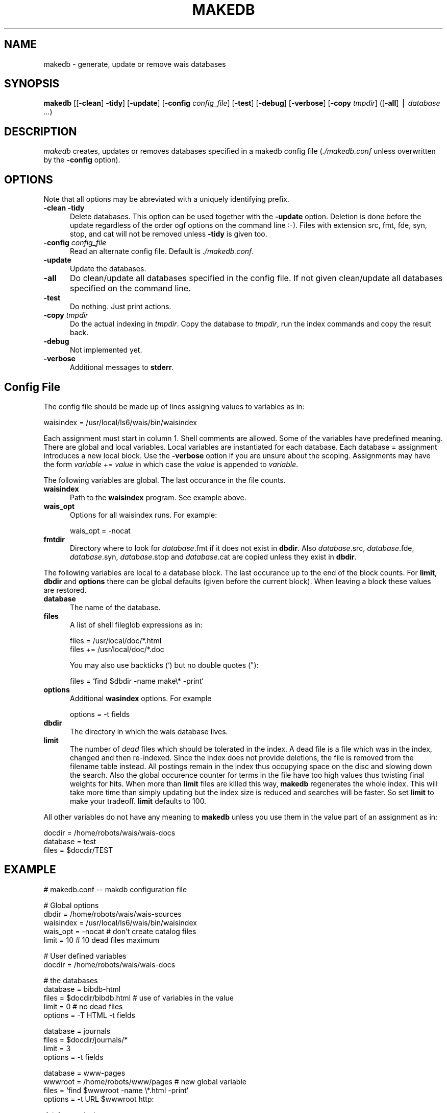 .rn '' }`
''' $RCSfile$$Revision$$Date$
'''
''' $Log$
'''
.de Sh
.br
.if t .Sp
.ne 5
.PP
\fB\\$1\fR
.PP
..
.de Sp
.if t .sp .5v
.if n .sp
..
.de Ip
.br
.ie \\n(.$>=3 .ne \\$3
.el .ne 3
.IP "\\$1" \\$2
..
.de Vb
.ft CW
.nf
.ne \\$1
..
.de Ve
.ft R

.fi
..
'''
'''
'''     Set up \*(-- to give an unbreakable dash;
'''     string Tr holds user defined translation string.
'''     Bell System Logo is used as a dummy character.
'''
.tr \(*W-|\(bv\*(Tr
.ie n \{\
.ds -- \(*W-
.ds PI pi
.if (\n(.H=4u)&(1m=24u) .ds -- \(*W\h'-12u'\(*W\h'-12u'-\" diablo 10 pitch
.if (\n(.H=4u)&(1m=20u) .ds -- \(*W\h'-12u'\(*W\h'-8u'-\" diablo 12 pitch
.ds L" ""
.ds R" ""
'''   \*(M", \*(S", \*(N" and \*(T" are the equivalent of
'''   \*(L" and \*(R", except that they are used on ".xx" lines,
'''   such as .IP and .SH, which do another additional levels of
'''   double-quote interpretation
.ds M" """
.ds S" """
.ds N" """""
.ds T" """""
.ds L' '
.ds R' '
.ds M' '
.ds S' '
.ds N' '
.ds T' '
'br\}
.el\{\
.ds -- \(em\|
.tr \*(Tr
.ds L" ``
.ds R" ''
.ds M" ``
.ds S" ''
.ds N" ``
.ds T" ''
.ds L' `
.ds R' '
.ds M' `
.ds S' '
.ds N' `
.ds T' '
.ds PI \(*p
'br\}
.\"	If the F register is turned on, we'll generate
.\"	index entries out stderr for the following things:
.\"		TH	Title 
.\"		SH	Header
.\"		Sh	Subsection 
.\"		Ip	Item
.\"		X<>	Xref  (embedded
.\"	Of course, you have to process the output yourself
.\"	in some meaninful fashion.
.if \nF \{
.de IX
.tm Index:\\$1\t\\n%\t"\\$2"
..
.nr % 0
.rr F
.\}
.TH MAKEDB 1 "perl 5.004, patch 02" "26/Aug/97" "User Contributed Perl Documentation"
.IX Title "MAKEDB 1"
.UC
.IX Name "makedb - generate, update or remove wais databases"
.if n .hy 0
.if n .na
.ds C+ C\v'-.1v'\h'-1p'\s-2+\h'-1p'+\s0\v'.1v'\h'-1p'
.de CQ          \" put $1 in typewriter font
.ft CW
'if n "\c
'if t \\&\\$1\c
'if n \\&\\$1\c
'if n \&"
\\&\\$2 \\$3 \\$4 \\$5 \\$6 \\$7
'.ft R
..
.\" @(#)ms.acc 1.5 88/02/08 SMI; from UCB 4.2
.	\" AM - accent mark definitions
.bd B 3
.	\" fudge factors for nroff and troff
.if n \{\
.	ds #H 0
.	ds #V .8m
.	ds #F .3m
.	ds #[ \f1
.	ds #] \fP
.\}
.if t \{\
.	ds #H ((1u-(\\\\n(.fu%2u))*.13m)
.	ds #V .6m
.	ds #F 0
.	ds #[ \&
.	ds #] \&
.\}
.	\" simple accents for nroff and troff
.if n \{\
.	ds ' \&
.	ds ` \&
.	ds ^ \&
.	ds , \&
.	ds ~ ~
.	ds ? ?
.	ds ! !
.	ds /
.	ds q
.\}
.if t \{\
.	ds ' \\k:\h'-(\\n(.wu*8/10-\*(#H)'\'\h"|\\n:u"
.	ds ` \\k:\h'-(\\n(.wu*8/10-\*(#H)'\`\h'|\\n:u'
.	ds ^ \\k:\h'-(\\n(.wu*10/11-\*(#H)'^\h'|\\n:u'
.	ds , \\k:\h'-(\\n(.wu*8/10)',\h'|\\n:u'
.	ds ~ \\k:\h'-(\\n(.wu-\*(#H-.1m)'~\h'|\\n:u'
.	ds ? \s-2c\h'-\w'c'u*7/10'\u\h'\*(#H'\zi\d\s+2\h'\w'c'u*8/10'
.	ds ! \s-2\(or\s+2\h'-\w'\(or'u'\v'-.8m'.\v'.8m'
.	ds / \\k:\h'-(\\n(.wu*8/10-\*(#H)'\z\(sl\h'|\\n:u'
.	ds q o\h'-\w'o'u*8/10'\s-4\v'.4m'\z\(*i\v'-.4m'\s+4\h'\w'o'u*8/10'
.\}
.	\" troff and (daisy-wheel) nroff accents
.ds : \\k:\h'-(\\n(.wu*8/10-\*(#H+.1m+\*(#F)'\v'-\*(#V'\z.\h'.2m+\*(#F'.\h'|\\n:u'\v'\*(#V'
.ds 8 \h'\*(#H'\(*b\h'-\*(#H'
.ds v \\k:\h'-(\\n(.wu*9/10-\*(#H)'\v'-\*(#V'\*(#[\s-4v\s0\v'\*(#V'\h'|\\n:u'\*(#]
.ds _ \\k:\h'-(\\n(.wu*9/10-\*(#H+(\*(#F*2/3))'\v'-.4m'\z\(hy\v'.4m'\h'|\\n:u'
.ds . \\k:\h'-(\\n(.wu*8/10)'\v'\*(#V*4/10'\z.\v'-\*(#V*4/10'\h'|\\n:u'
.ds 3 \*(#[\v'.2m'\s-2\&3\s0\v'-.2m'\*(#]
.ds o \\k:\h'-(\\n(.wu+\w'\(de'u-\*(#H)/2u'\v'-.3n'\*(#[\z\(de\v'.3n'\h'|\\n:u'\*(#]
.ds d- \h'\*(#H'\(pd\h'-\w'~'u'\v'-.25m'\f2\(hy\fP\v'.25m'\h'-\*(#H'
.ds D- D\\k:\h'-\w'D'u'\v'-.11m'\z\(hy\v'.11m'\h'|\\n:u'
.ds th \*(#[\v'.3m'\s+1I\s-1\v'-.3m'\h'-(\w'I'u*2/3)'\s-1o\s+1\*(#]
.ds Th \*(#[\s+2I\s-2\h'-\w'I'u*3/5'\v'-.3m'o\v'.3m'\*(#]
.ds ae a\h'-(\w'a'u*4/10)'e
.ds Ae A\h'-(\w'A'u*4/10)'E
.ds oe o\h'-(\w'o'u*4/10)'e
.ds Oe O\h'-(\w'O'u*4/10)'E
.	\" corrections for vroff
.if v .ds ~ \\k:\h'-(\\n(.wu*9/10-\*(#H)'\s-2\u~\d\s+2\h'|\\n:u'
.if v .ds ^ \\k:\h'-(\\n(.wu*10/11-\*(#H)'\v'-.4m'^\v'.4m'\h'|\\n:u'
.	\" for low resolution devices (crt and lpr)
.if \n(.H>23 .if \n(.V>19 \
\{\
.	ds : e
.	ds 8 ss
.	ds v \h'-1'\o'\(aa\(ga'
.	ds _ \h'-1'^
.	ds . \h'-1'.
.	ds 3 3
.	ds o a
.	ds d- d\h'-1'\(ga
.	ds D- D\h'-1'\(hy
.	ds th \o'bp'
.	ds Th \o'LP'
.	ds ae ae
.	ds Ae AE
.	ds oe oe
.	ds Oe OE
.\}
.rm #[ #] #H #V #F C
.SH "NAME"
.IX Header "NAME"
makedb \- generate, update or remove wais databases
.SH "SYNOPSIS"
.IX Header "SYNOPSIS"
\fBmakedb\fR
[[\fB\-clean\fR] \fB\-tidy\fR]
[\fB\-update\fR]
[\fB\-config\fR \fIconfig_file\fR]
[\fB\-test\fR]
[\fB\-debug\fR]
[\fB\-verbose\fR]
[\fB\-copy\fR \fItmpdir\fR]
([\fB\-all\fR] | \fIdatabase\fR ...)
.SH "DESCRIPTION"
.IX Header "DESCRIPTION"
\fImakedb\fR creates, updates or removes databases specified in a makedb
config file (\fI./makedb.conf\fR unless overwritten by the \fB\-config\fR
option).
.SH "OPTIONS"
.IX Header "OPTIONS"
Note that all options may be abreviated with a uniquely identifying
prefix.
.Ip "\fB\-clean\fR \fB\-tidy\fR" 5
.IX Item "\fB\-clean\fR \fB\-tidy\fR"
Delete databases. This option can be used together with the \fB\-update\fR
option. Deletion is done before the update regardless of the order ogf
options on the command line :\-). Files with extension \f(CWsrc\fR, \f(CWfmt\fR,
\f(CWfde\fR, \f(CWsyn\fR, \f(CWstop\fR, and \f(CWcat\fR will not be removed unless
\fB\-tidy\fR is given too.
.Ip "\fB\-config\fR \fIconfig_file\fR" 5
.IX Item "\fB\-config\fR \fIconfig_file\fR"
Read an alternate config file. Default is \fI./makedb.conf\fR.
.Ip "\fB\-update\fR" 5
.IX Item "\fB\-update\fR"
Update the databases.
.Ip "\fB\-all\fR" 5
.IX Item "\fB\-all\fR"
Do clean/update all databases specified in the config file. If not
given clean/update all databases specified on the command line.
.Ip "\fB\-test\fR" 5
.IX Item "\fB\-test\fR"
Do nothing. Just print actions.
.Ip "\fB\-copy\fR \fItmpdir\fR" 5
.IX Item "\fB\-copy\fR \fItmpdir\fR"
Do the actual indexing in \fItmpdir\fR. Copy the database to \fItmpdir\fR,
run the index commands and copy the result back.
.Ip "\fB\-debug\fR" 5
.IX Item "\fB\-debug\fR"
Not implemented yet.
.Ip "\fB\-verbose\fR" 5
.IX Item "\fB\-verbose\fR"
Additional messages to \fBstderr\fR.
.SH "Config File"
.IX Header "Config File"
The config file should be made up of lines assigning values to
variables as in:
.PP
.Vb 1
\&    waisindex = /usr/local/ls6/wais/bin/waisindex
.Ve
Each assignment must start in column 1. Shell comments are allowed.
Some of the variables have predefined meaning. There are global and
local variables. Local variables are instantiated for each database.
Each \f(CWdatabase =\fR assignment introduces a new local block.  Use the
\fB\-verbose\fR option if you are unsure about the scoping.  Assignments
may have the form \fIvariable\fR \f(CW+=\fR \fIvalue\fR in which case the
\fIvalue\fR is appended to \fIvariable\fR.
.PP
The following variables are global. The last occurance in the file counts.
.Ip "\fBwaisindex\fR" 5
.IX Item "\fBwaisindex\fR"
Path to the \fBwaisindex\fR program. See example above. 
.Ip "\fBwais_opt\fR" 5
.IX Item "\fBwais_opt\fR"
Options for all waisindex runs. For example:
.Sp
.Vb 1
\&    wais_opt  = -nocat
.Ve
.Ip "\fBfmtdir\fR" 5
.IX Item "\fBfmtdir\fR"
Directory where to look for \fIdatabase\fR\f(CW.fmt\fR if it does not exist in
\fBdbdir\fR.  Also \fIdatabase\fR\f(CW.src\fR, \fIdatabase\fR\f(CW.fde\fR,
\fIdatabase\fR\f(CW.syn\fR, \fIdatabase\fR\f(CW.stop\fR and \fIdatabase\fR\f(CW.cat\fR are
copied unless they exist in \fBdbdir\fR.
.PP
The following variables are local to a database block. The last
occurance up to the end of the block counts. For \fBlimit\fR, \fBdbdir\fR
and \fBoptions\fR there can be global defaults (given before the current
block). When leaving a block these values are restored.
.Ip "\fBdatabase\fR" 5
.IX Item "\fBdatabase\fR"
The name of the database.
.Ip "\fBfiles\fR" 5
.IX Item "\fBfiles\fR"
A list of shell fileglob expressions as in:
.Sp
.Vb 2
\&    files  = /usr/local/doc/*.html
\&    files += /usr/local/doc/*.doc
.Ve
You may also use backticks (\f(CW`\fR) but no double quotes (\f(CW"\fR):
.Sp
.Vb 1
\&    files = `find $dbdir -name make\e* -print`
.Ve
.Ip "\fBoptions\fR" 5
.IX Item "\fBoptions\fR"
Additional \fBwasindex\fR options. For example
.Sp
.Vb 1
\&    options = -t fields
.Ve
.Ip "\fBdbdir\fR" 5
.IX Item "\fBdbdir\fR"
The directory in which the wais database lives.
.Ip "\fBlimit\fR" 5
.IX Item "\fBlimit\fR"
The number of \fIdead\fR files which should be tolerated in the index.  A
dead file is a file which was in the index, changed and then
re-indexed.  Since the index does not provide deletions, the file is
removed from the filename table instead. All postings remain in the
index thus occupying space on the disc and slowing down the
search. Also the global occurence counter for terms in the file have
too high values thus twisting final weights for hits. When more than
\fBlimit\fR files are killed this way, \fBmakedb\fR regenerates the whole
index. This will take more time than simply updating but the index
size is reduced and searches will be faster. So set \fBlimit\fR to make
your tradeoff. \fBlimit\fR defaults to 100.
.PP
All other variables do not have any meaning to \fBmakedb\fR unless you
use them in the value part of an assignment as in:
.PP
.Vb 3
\&        docdir    = /home/robots/wais/wais-docs
\&        database  = test
\&        files     = $docdir/TEST
.Ve
.SH "EXAMPLE"
.IX Header "EXAMPLE"
.PP
.Vb 1
\&        # makedb.conf -- makdb configuration file
.Ve
.Vb 5
\&        # Global options
\&        dbdir     = /home/robots/wais/wais-sources
\&        waisindex = /usr/local/ls6/wais/bin/waisindex
\&        wais_opt  = -nocat                 # don't create catalog files
\&        limit     = 10                     # 10 dead files maximum
.Ve
.Vb 2
\&        # User defined variables
\&        docdir    = /home/robots/wais/wais-docs
.Ve
.Vb 5
\&        # the databases
\&        database  = bibdb-html
\&        files     = $docdir/bibdb.html     # use of variables in the value
\&        limit     = 0                      # no dead files
\&        options   = -T HTML -t  fields
.Ve
.Vb 4
\&        database  = journals
\&        files     = $docdir/journals/*
\&        limit     = 3
\&        options   = -t  fields
.Ve
.Vb 4
\&        database  = www-pages
\&        wwwroot   = /home/robots/www/pages # new global variable
\&        files     = `find $wwwroot -name \e*.html -print`
\&        options   = -t URL $wwwroot http:
.Ve
.Vb 5
\&        database  = test
\&        dbdir     = /home/crew/pfeifer/tmp/wittenberg
\&        files     = $dbdir/ma*
\&        files    += $dbdir/te*             # append
\&        options   = -t text
.Ve
.SH "AUTHOR"
.IX Header "AUTHOR"
Ulrich Pfeifer <pfeifer@ls6.informatik.uni-dortmund.de>

.rn }` ''
